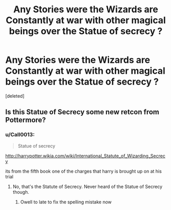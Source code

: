 #+TITLE: Any Stories were the Wizards are Constantly at war with other magical beings over the Statue of secrecy ?

* Any Stories were the Wizards are Constantly at war with other magical beings over the Statue of secrecy ?
:PROPERTIES:
:Score: 1
:DateUnix: 1521252777.0
:DateShort: 2018-Mar-17
:FlairText: Request
:END:
[deleted]


** Is this Statue of Secrecy some new retcon from Pottermore?
:PROPERTIES:
:Author: ScottPress
:Score: 1
:DateUnix: 1521278218.0
:DateShort: 2018-Mar-17
:END:

*** u/Call0013:
#+begin_quote
  Statue of secrecy
#+end_quote

[[http://harrypotter.wikia.com/wiki/International_Statute_of_Wizarding_Secrecy]]

its from the fifth book one of the charges that harry is brought up on at his trial
:PROPERTIES:
:Author: Call0013
:Score: 1
:DateUnix: 1521278331.0
:DateShort: 2018-Mar-17
:END:

**** No, that's the Statute of Secrecy. Never heard of the Statue of Secrecy though.
:PROPERTIES:
:Author: ScottPress
:Score: 1
:DateUnix: 1521278646.0
:DateShort: 2018-Mar-17
:END:

***** Owell to late to fix the spelling mistake now
:PROPERTIES:
:Author: Call0013
:Score: 1
:DateUnix: 1521278880.0
:DateShort: 2018-Mar-17
:END:
